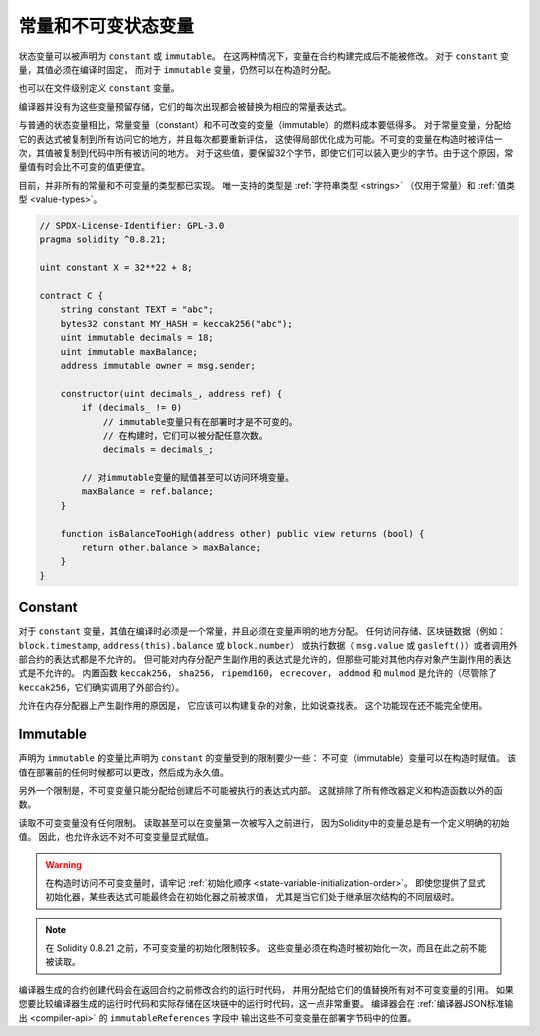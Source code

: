 .. index:: ! constant

.. _constants:

**************************************
常量和不可变状态变量
**************************************

状态变量可以被声明为 ``constant`` 或 ``immutable``。
在这两种情况下，变量在合约构建完成后不能被修改。
对于 ``constant`` 变量，其值必须在编译时固定，
而对于 ``immutable`` 变量，仍然可以在构造时分配。

也可以在文件级别定义 ``constant`` 变量。

编译器并没有为这些变量预留存储，它们的每次出现都会被替换为相应的常量表达式。

与普通的状态变量相比，常量变量（constant）和不可改变的变量（immutable）的燃料成本要低得多。
对于常量变量，分配给它的表达式被复制到所有访问它的地方，并且每次都要重新评估，
这使得局部优化成为可能。不可变的变量在构造时被评估一次，其值被复制到代码中所有被访问的地方。
对于这些值，要保留32个字节，即使它们可以装入更少的字节。由于这个原因，常量值有时会比不可变的值更便宜。

目前，并非所有的常量和不可变量的类型都已实现。
唯一支持的类型是 :ref:`字符串类型 <strings>` （仅用于常量）和 :ref:`值类型 <value-types>`。

.. code-block:: solidity

    // SPDX-License-Identifier: GPL-3.0
    pragma solidity ^0.8.21;

    uint constant X = 32**22 + 8;

    contract C {
        string constant TEXT = "abc";
        bytes32 constant MY_HASH = keccak256("abc");
        uint immutable decimals = 18;
        uint immutable maxBalance;
        address immutable owner = msg.sender;

        constructor(uint decimals_, address ref) {
            if (decimals_ != 0)
                // immutable变量只有在部署时才是不可变的。
                // 在构建时，它们可以被分配任意次数。
                decimals = decimals_;

            // 对immutable变量的赋值甚至可以访问环境变量。
            maxBalance = ref.balance;
        }

        function isBalanceTooHigh(address other) public view returns (bool) {
            return other.balance > maxBalance;
        }
    }


Constant
========

对于 ``constant`` 变量，其值在编译时必须是一个常量，并且必须在变量声明的地方分配。
任何访问存储、区块链数据（例如： ``block.timestamp``, ``address(this).balance`` 或 ``block.number``）
或执行数据（ ``msg.value`` 或 ``gasleft()``）或者调用外部合约的表达式都是不允许的。
但可能对内存分配产生副作用的表达式是允许的，但那些可能对其他内存对象产生副作用的表达式是不允许的。
内置函数 ``keccak256``， ``sha256``， ``ripemd160``， ``ecrecover``， ``addmod`` 和 ``mulmod``
是允许的（尽管除了 ``keccak256``，它们确实调用了外部合约）。

允许在内存分配器上产生副作用的原因是，
它应该可以构建复杂的对象，比如说查找表。
这个功能现在还不能完全使用。

Immutable
=========

声明为 ``immutable`` 的变量比声明为 ``constant`` 的变量受到的限制要少一些：
不可变（immutable）变量可以在构造时赋值。
该值在部署前的任何时候都可以更改，然后成为永久值。

另外一个限制是，不可变变量只能分配给创建后不可能被执行的表达式内部。
这就排除了所有修改器定义和构造函数以外的函数。

读取不可变变量没有任何限制。
读取甚至可以在变量第一次被写入之前进行，
因为Solidity中的变量总是有一个定义明确的初始值。
因此，也允许永远不对不可变变量显式赋值。

.. warning::
    在构造时访问不可变变量时，请牢记 :ref:`初始化顺序 <state-variable-initialization-order>`。
    即使您提供了显式初始化器，某些表达式可能最终会在初始化器之前被求值，
    尤其是当它们处于继承层次结构的不同层级时。

.. note::
    在 Solidity 0.8.21 之前，不可变变量的初始化限制较多。
    这些变量必须在构造时被初始化一次，而且在此之前不能被读取。

编译器生成的合约创建代码会在返回合约之前修改合约的运行时代码，
并用分配给它们的值替换所有对不可变变量的引用。
如果您要比较编译器生成的运行时代码和实际存储在区块链中的运行时代码，这一点非常重要。
编译器会在 :ref:`编译器JSON标准输出 <compiler-api>` 的 ``immutableReferences`` 字段中
输出这些不可变变量在部署字节码中的位置。

